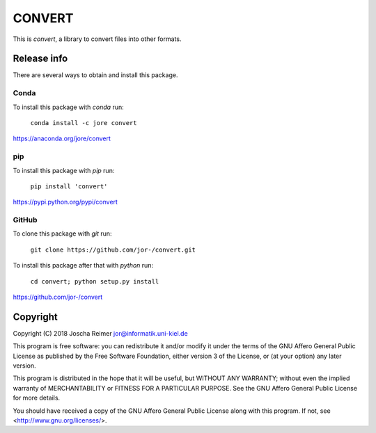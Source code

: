 ====================
CONVERT
====================

This is *convert*, a library to convert files into other formats.


Release info
============

There are several ways to obtain and install this package.

Conda
-----

.. image:: https://img.shields.io/conda/v/jore/convert.svg
    :target: https://anaconda.org/jore/convert
    :alt: Conda version
.. image:: https://anaconda.org/jore/convert/badges/latest_release_date.svg
    :target: https://anaconda.org/jore/convert
    :alt: Conda last updated
.. image:: https://anaconda.org/jore/convert/badges/platforms.svg
    :target: https://anaconda.org/jore/convert
    :alt: Conda platforms
.. image:: https://anaconda.org/jore/convert/badges/license.svg
    :target: https://anaconda.org/jore/convert
    :alt: Conda licence


To install this package with *conda* run:

    ``conda install -c jore convert``

https://anaconda.org/jore/convert


pip
---

.. image:: https://img.shields.io/pypi/v/convert.svg
    :target: https://pypi.python.org/pypi/convert
    :alt: PyPI version
.. image:: https://img.shields.io/pypi/format/convert.svg
    :target: https://pypi.python.org/pypi/convert
    :alt: PyPI format
.. image:: https://img.shields.io/pypi/l/convert.svg
    :target: https://pypi.python.org/pypi/convert
    :alt: PyPI licence

To install this package with *pip* run:

    ``pip install 'convert'``

https://pypi.python.org/pypi/convert


GitHub
------

.. image:: https://img.shields.io/github/tag/jor-/convert.svg
    :target: https://github.com/jor-/convert
    :alt: GitHub last tag
.. image:: https://img.shields.io/github/license/jor-/convert.svg
    :target: https://github.com/jor-/convert
    :alt: GitHub license

To clone this package with *git* run:

    ``git clone https://github.com/jor-/convert.git``

To install this package after that with *python* run:

    ``cd convert; python setup.py install``

https://github.com/jor-/convert


Copyright
=========

Copyright (C) 2018  Joscha Reimer jor@informatik.uni-kiel.de

This program is free software: you can redistribute it and/or modify
it under the terms of the GNU Affero General Public License as
published by the Free Software Foundation, either version 3 of the
License, or (at your option) any later version.

This program is distributed in the hope that it will be useful,
but WITHOUT ANY WARRANTY; without even the implied warranty of
MERCHANTABILITY or FITNESS FOR A PARTICULAR PURPOSE.  See the
GNU Affero General Public License for more details.

You should have received a copy of the GNU Affero General Public License
along with this program.  If not, see <http://www.gnu.org/licenses/>.
